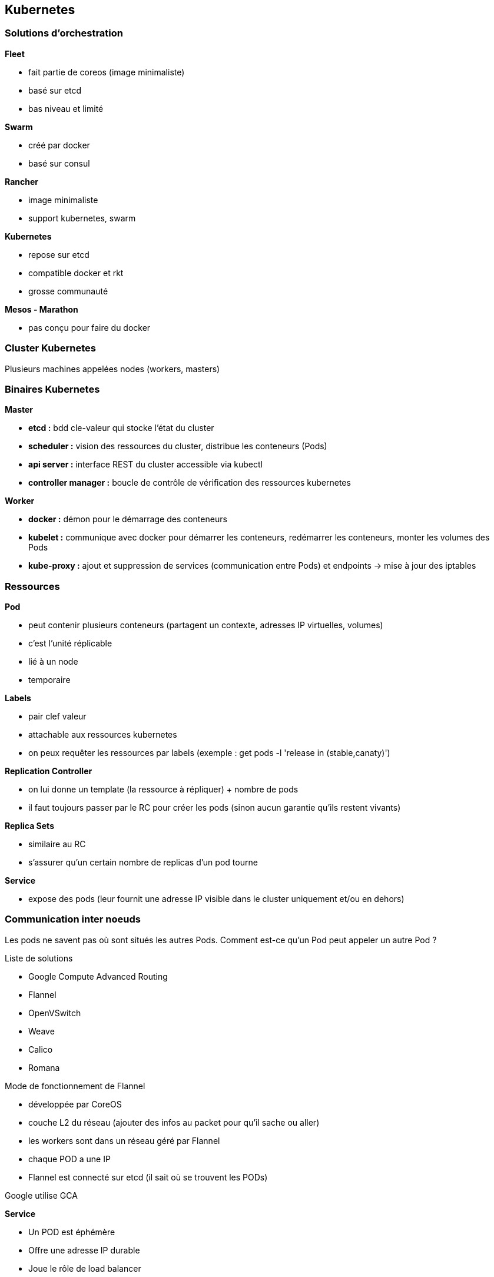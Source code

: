 == Kubernetes

=== Solutions d'orchestration

*Fleet*

* fait partie de coreos (image minimaliste)
* basé sur etcd
* bas niveau et limité

*Swarm*

* créé par docker
* basé sur consul

*Rancher*

* image minimaliste
* support kubernetes, swarm

*Kubernetes*

* repose sur etcd
* compatible docker et rkt
* grosse communauté

*Mesos - Marathon*

* pas conçu pour faire du docker

=== Cluster Kubernetes

Plusieurs machines appelées nodes (workers, masters)

=== Binaires Kubernetes

*Master*

*	*etcd :* bdd cle-valeur qui stocke l'état du cluster
*	*scheduler :* vision des ressources du cluster, distribue les conteneurs (Pods)
*	*api server :* interface REST du cluster accessible via kubectl
*	*controller manager :* boucle de contrôle de vérification des ressources kubernetes

*Worker*

*	*docker :* démon pour le démarrage des conteneurs
*	*kubelet :* communique avec docker pour démarrer les conteneurs, redémarrer les conteneurs, monter les volumes des Pods
*	*kube-proxy :* ajout et suppression de services (communication entre Pods) et endpoints -> mise à jour des iptables

=== Ressources

*Pod*

* peut contenir plusieurs conteneurs (partagent un contexte, adresses IP virtuelles, volumes)
* c'est l'unité réplicable
* lié à un node
* temporaire

*Labels*

* pair clef valeur
* attachable aux ressources kubernetes
* on peux requêter les ressources par labels (exemple : get pods -l 'release in (stable,canaty)')

*Replication Controller*

* on lui donne un template (la ressource à répliquer) + nombre de pods
* il faut toujours passer par le RC pour créer les pods (sinon aucun garantie qu'ils restent vivants)

*Replica Sets*

* similaire au RC
* s'assurer qu'un certain nombre de replicas d'un pod tourne

*Service*

* expose des pods (leur fournit une adresse IP visible dans le cluster uniquement et/ou en dehors)

=== Communication inter noeuds

Les pods ne savent pas où sont situés les autres Pods. Comment est-ce qu'un Pod peut appeler un autre Pod ?

Liste de solutions

* Google Compute Advanced Routing
* Flannel
* OpenVSwitch
* Weave
* Calico
* Romana

Mode de fonctionnement de Flannel

* développée par CoreOS
* couche L2 du réseau (ajouter des infos au packet pour qu'il sache ou aller)
* les workers sont dans un réseau géré par Flannel
* chaque POD a une IP
* Flannel est connecté sur etcd (il sait où se trouvent les PODs)

Google utilise GCA

*Service*

* Un POD est éphémère
* Offre une adresse IP durable
* Joue le rôle de load balancer
* 3 types ClusterIP, NodePort LoadBalancer

*ClusterIP*

* fournit une adresse IP accessible uniquement dans le cluster
* variables d'environnement fournies au PODs (attention à l'ordre de création des pods et services)
* utiliser le addon kubernetes skydns (myapp.myservice.example.com)

*NodePort*

* permet d'appeler un service sur un noeud donné

*LoadBalancer*

* pas vraiment un service de type loadbalancer au sens HAProxy
* il route les requêtes d'un client vers un pod (toujours le même)
* on demande au cloud provider de fournir un loadbalancer

*Deployments*

* Facilite le déploiement des applis
* Supporte plusieurs types de mises à jour (Rolling Update, Replace, A/B deployment)

*Health Checking*

* Cycle de vie des pods : pending -> Running -> Succeeded | Failed ou Unknown
* kubeclt fait le healthcheck readinessprobe, livenessprobe
* plusieurs healthchecks : http health checks, container exec , ...

*Reaction ?*

* Readiness -> si pod non ready -> kubernetes va dereferencer son IP des services
* Liveness -> si non vivant -> dépend de la politique de redémarrage (Always, Onfailure, Never)

*Volumes*

* Les pods sont éphémères (Les données d'un POD mort disparaissent)
* Permet de créer un point de montage dans le conteneur

*Plusieurs types*

* Non persistants
* Partages réseau persistant : NFS, glusterfs
* Stockage fournit par cloud provider
* persistentVolumeClaim

emptydir :

* survit au crash d'un conteneur
* supprimé lors de l'arrêt/déplacement du pod

secret :

* volume particulier pour stocker les informations sensibles
* stockage base64 sur etcd

persistentVolumeClaim : abstraction du type de volume

* notion de reclaim policy (retain, recycle)

=== Namespaces

* Gestion des différents environnements
* Cloisonnement logique et non physique

=== Gestion des ressources

Limitation des ressources utilisées par un POD

* CPU, mémoire

=== Horizontal scaling

Adapter auto le nombre de replicas

=> Horizontal Pod Autoscaler

=== Stratégie de placement des PODs

* par défaut : n'importe où dans le cluster
* daemon sets : tous les nodes exécute un pod définit
* jobs : ???

=== Haute disponibilité

Qu'est-ce qui se passe si le master tombe ? Normalement ça se passe bien

3 règles

* un cluster etcd
* volumes durables
* un master par zone (-> élection d'un master)
